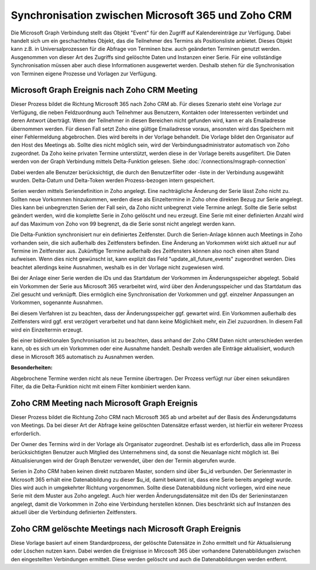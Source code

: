 ﻿Synchronisation zwischen Microsoft 365 und Zoho CRM
===================================================

Die Microsoft Graph Verbindung stellt das Objekt "Event" für den Zugriff auf Kalendereinträge zur Verfügung.
Dabei handelt sich um ein geschachteltes Objekt, das die Teilnehmer des Termins als Positionsliste anbietet.
Dieses Objekt kann z.B. in Universalprozessen für die Abfrage von Terminen bzw. auch geänderten Terminen genutzt werden.
Ausgenommen von dieser Art des Zugriffs sind gelöschte Daten und Instanzen einer Serie.
Für eine vollständige Synchronisation müssen aber auch diese Informationen ausgewertet werden.
Deshalb stehen für die Synchronisation von Terminen eigene Prozesse und Vorlagen zur Verfügung.

Microsoft Graph Ereignis nach Zoho CRM Meeting
----------------------------------------------

Dieser Prozess bildet die Richtung Microsoft 365 nach Zoho CRM ab.
Für dieses Szenario steht eine Vorlage zur Verfügung, die neben Feldzuordnung auch Teilnehmer aus Benutzern, Kontakten oder 
Interessenten verbindet und deren Antwort überträgt.
Wenn der Teilnehmer in diesen Bereichen nicht gefunden wird, kann er als Emailadresse übernommen werden.
Für diesen Fall setzt Zoho eine gültige Emailadresse voraus, ansonsten wird das Speichern mit einer Fehlermeldung
abgebrochen. Dies wird bereits in der Vorlage behandelt.
Die Vorlage bildet den Organisator auf den Host des Meetings ab. Sollte dies nicht möglich sein, wird der Verbindungsadministrator 
automatisch von Zoho zugeordnet.
Da Zoho keine privaten Termine unterstützt, werden diese in der Vorlage bereits ausgefiltert.
Die Daten werden von der Graph Verbindung mittels Delta-Funktion gelesen. 
Siehe :doc:`/connections/msgraph-connection`

Dabei werden alle Benutzer berücksichtigt, die durch den Benutzerfilter oder -liste in der Verbindung ausgewählt wurden.
Delta-Datum und Delta-Token werden Prozess-bezogen intern gespeichert.

Serien werden mittels Seriendefinition in Zoho angelegt.
Eine nachträgliche Änderung der Serie lässt Zoho nicht zu.
Sollten neue Vorkommen hinzukommen, werden diese als Einzeltermine in Zoho ohne direkten Bezug zur Serie angelegt.
Dies kann bei unbegrenzten Serien der Fall sein, da Zoho nicht unbegrenzt viele Termine anlegt.
Sollte die Serie selbst geändert werden, wird die komplette Serie in Zoho gelöscht und neu erzeugt.
Eine Serie mit einer definierten Anzahl wird auf das Maximum von Zoho von 99 begrenzt, da die Serie sonst nicht 
angelegt werden kann.

Die Delta-Funktion synchronisiert nur ein definiertes Zeitfenster.
Durch die Serien-Anlage können auch Meetings in Zoho vorhanden sein, die sich außerhalb des Zeitfensters befinden.
Eine Änderung an Vorkommen wirkt sich aktuell nur auf Termine im Zeitfenster aus.
Zukünftige Termine außerhalb des Zeitfensters können also noch einen alten Stand aufweisen.
Wenn dies nicht gewünscht ist, kann explizit das Feld "update_all_future_events" zugeordnet werden.
Dies beachtet allerdings keine Ausnahmen, weshalb es in der Vorlage nicht zugewiesen wird.

Bei der Anlage einer Serie werden die IDs und das Startdatum der Vorkommen im Änderungsspeicher abgelegt.
Sobald ein Vorkommen der Serie aus Microsoft 365 verarbeitet wird, wird über den Änderungsspeicher und 
das Startdatum das Ziel gesucht und verknüpft.
Dies ermöglich eine Synchronisation der Vorkommen und ggf. einzelner Anpassungen an Vorkommen, sogenannte Ausnahmen.

Bei diesem Verfahren ist zu beachten, dass der Änderungsspeicher ggf. gewartet wird. 
Ein Vorkommen außerhalb des Zeitfensters wird ggf. erst verzögert verarbeitet und hat dann keine Möglichkeit mehr, 
ein Ziel zuzuordnen. In diesem Fall wird ein Einzeltermin erzeugt.

Bei einer bidirektionalen Synchronisation ist zu beachten, dass anhand der Zoho CRM Daten nicht unterschieden werden kann, 
ob es sich um ein Vorkommen oder eine Ausnahme handelt.
Deshalb werden alle Einträge aktualisiert, wodurch diese in Microsoft 365 automatisch zu Ausnahmen werden.

:Besonderheiten:

Abgebrochene Termine werden nicht als neue Termine übertragen.
Der Prozess verfügt nur über einen sekundären Filter, da die Delta-Funktion nicht mit einem Filter 
kombiniert werden kann.


Zoho CRM Meeting nach Microsoft Graph Ereignis
----------------------------------------------

Dieser Prozess bildet die Richtung Zoho CRM nach Microsoft 365 ab und arbeitet auf der Basis des Änderungsdatums 
von Meetings. Da bei dieser Art der Abfrage keine gelöschten Datensätze erfasst werden, ist hierfür ein 
weiterer Prozess erforderlich.

Der Owner des Termins wird in der Vorlage als Organisator zugeordnet. Deshalb ist es erforderlich, dass alle 
im Prozess berücksichtigten Benutzer auch Mitglied des Unternehmens sind, da sonst die Neuanlage nicht 
möglich ist.
Bei Aktualisierungen wird der Graph Benutzer verwendet, über den der Termin abgerufen wurde.

Serien in Zoho CRM haben keinen direkt nutzbaren Master, sondern sind über $u_id verbunden.
Der Serienmaster in Microsoft 365 erhält eine Datenabbildung zu dieser $u_id, damit bekannt ist, dass eine Serie bereits angelegt wurde.
Dies wird auch in umgekehrter Richtung vorgenommen.
Sollte diese Datenabbildung nicht vorliegen, wird eine neue Serie mit dem Muster aus Zoho angelegt.
Auch hier werden Änderungsdatensätze mit den IDs der Serieninstanzen angelegt, damit die Vorkommen in Zoho eine Verbindung
herstellen können. Dies beschränkt sich auf Instanzen des aktuell über die Verbindung definierten Zeitfensters.

Zoho CRM gelöschte Meetings nach Microsoft Graph Ereignis
---------------------------------------------------------

Diese Vorlage basiert auf einem Standardprozess, der gelöschte Datensätze in Zoho ermittelt und für Aktualisierung oder 
Löschen nutzen kann.
Dabei werden die Ereignisse in Mircosoft 365 über vorhandene Datenabbildungen zwischen den eingestellten Verbindungen ermittelt.
Diese werden gelöscht und auch die Datenabbildungen werden entfernt.
